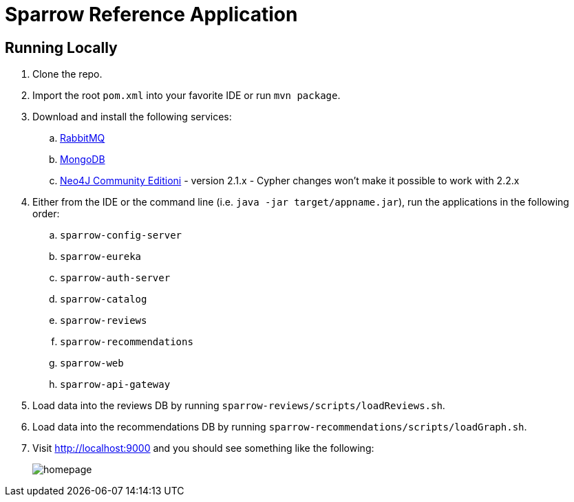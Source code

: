 = Sparrow Reference Application

== Running Locally

. Clone the repo.

. Import the root `pom.xml` into your favorite IDE or run `mvn package`.

. Download and install the following services:
.. https://www.rabbitmq.com/download.html[RabbitMQ]
.. https://www.mongodb.org/downloads[MongoDB]
.. http://neo4j.com/download/other-releases/[Neo4J Community Editioni] - version 2.1.x - Cypher changes won't make it possible to work with 2.2.x

. Either from the IDE or the command line (i.e. `java -jar target/appname.jar`), run the applications in the following order:
.. `sparrow-config-server`
.. `sparrow-eureka`
.. `sparrow-auth-server`
.. `sparrow-catalog`
.. `sparrow-reviews`
.. `sparrow-recommendations`
.. `sparrow-web`
.. `sparrow-api-gateway`

. Load data into the reviews DB by running `sparrow-reviews/scripts/loadReviews.sh`.

. Load data into the recommendations DB by running `sparrow-recommendations/scripts/loadGraph.sh`.

. Visit http://localhost:9000 and you should see something like the following:
+
image::docs/homepage.png[]
